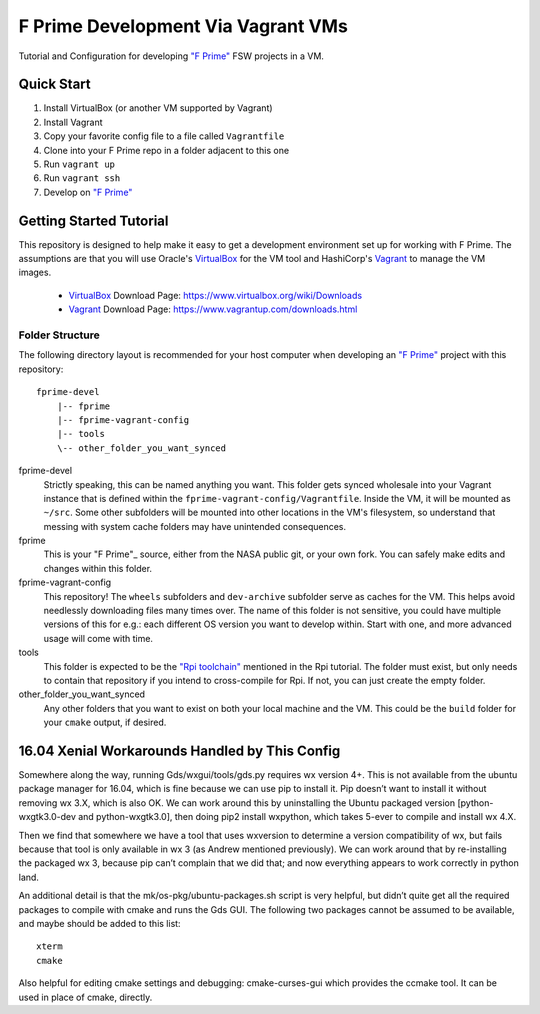 F Prime Development Via Vagrant VMs
===================================

Tutorial and Configuration for developing `"F Prime"`_ FSW projects in a VM.


Quick Start
-----------

1. Install VirtualBox (or another VM supported by Vagrant)
2. Install Vagrant
3. Copy your favorite config file to a file called ``Vagrantfile``
4. Clone into your F Prime repo in a folder adjacent to this one
5. Run ``vagrant up``
6. Run ``vagrant ssh``
7. Develop on `"F Prime"`_


Getting Started Tutorial
------------------------

This repository is designed to help make it easy to get a development environment set up for working with F Prime.
The assumptions are that you will use Oracle's VirtualBox_ for the VM tool and HashiCorp's Vagrant_ to manage the VM images.

 - VirtualBox_ Download Page: https://www.virtualbox.org/wiki/Downloads
 - Vagrant_ Download Page: https://www.vagrantup.com/downloads.html

Folder Structure
^^^^^^^^^^^^^^^^

The following directory layout is recommended for your host computer when developing an `"F Prime"`_ project with this repository::

    fprime-devel
        |-- fprime
        |-- fprime-vagrant-config
        |-- tools
        \-- other_folder_you_want_synced

fprime-devel
  Strictly speaking, this can be named anything you want.
  This folder gets synced wholesale into your Vagrant instance that is defined
  within the ``fprime-vagrant-config/Vagrantfile``.
  Inside the VM, it will be mounted as ``~/src``.
  Some other subfolders will be mounted into other locations in the VM's filesystem,
  so understand that messing with system cache folders may have unintended consequences.

fprime
  This is your "F Prime"_ source, either from the NASA public git, or your own fork.
  You can safely make edits and changes within this folder.

fprime-vagrant-config
  This repository!  The ``wheels`` subfolders and ``dev-archive`` subfolder serve as caches
  for the VM.
  This helps avoid needlessly downloading files many times over.
  The name of this folder is not sensitive, you could have multiple versions of this
  for e.g.: each different OS version you want to develop within.
  Start with one, and more advanced usage will come with time.

tools
  This folder is expected to be the `"Rpi toolchain"`_ mentioned in the Rpi tutorial.
  The folder must exist, but only needs to contain that repository if you intend to
  cross-compile for Rpi.
  If not, you can just create the empty folder.

other_folder_you_want_synced
  Any other folders that you want to exist on both your local machine and the VM.
  This could be the ``build`` folder for your ``cmake`` output, if desired.


16.04 Xenial Workarounds Handled by This Config
-----------------------------------------------

Somewhere along the way, running Gds/wxgui/tools/gds.py requires wx version 4+.
This is not available from the ubuntu package manager for 16.04, which is fine because we can use pip to install it.
Pip doesn’t want to install it without removing wx 3.X, which is also OK.
We can work around this by uninstalling the Ubuntu packaged version [python-wxgtk3.0-dev and python-wxgtk3.0],
then doing pip2 install wxpython, which takes 5-ever to compile and install wx 4.X.

Then we find that somewhere we have a tool that uses wxversion to determine a version compatibility of wx,
but fails because that tool is only available in wx 3 (as Andrew mentioned previously).
We can work around that by re-installing the packaged wx 3, because pip can’t complain that we did that;
and now everything appears to work correctly in python land.

An additional detail is that the mk/os-pkg/ubuntu-packages.sh script is very helpful,
but didn’t quite get all the required packages to compile with cmake and runs the Gds GUI.
The following two packages cannot be assumed to be available, and maybe should be added to this list::

    xterm
    cmake

Also helpful for editing cmake settings and debugging: cmake-curses-gui which provides the ccmake tool.
It can be used in place of cmake, directly.

.. _"F Prime": https://github.com/nasa/fprime
.. _VirtualBox: https://www.virtualbox.org/wiki/Downloads
.. _Vagrant: https://www.vagrantup.com/downloads.html
.. _"Rpi Toolchain": https://github.com/raspberrypi/tools
